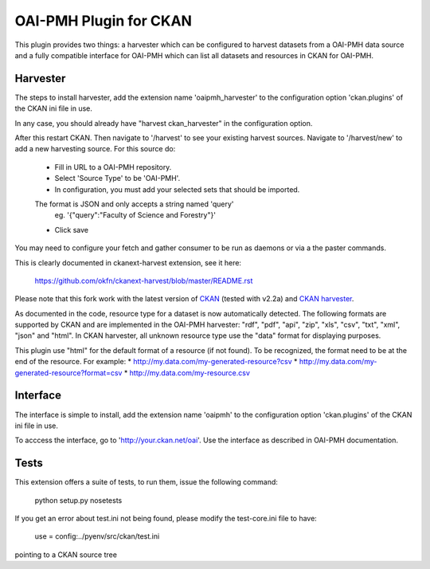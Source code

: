 OAI-PMH Plugin for CKAN
=======================
This plugin provides two things: a harvester which can be configured to harvest
datasets from a OAI-PMH data source and a fully compatible interface for OAI-PMH
which can list all datasets and resources in CKAN for OAI-PMH.

Harvester
---------

The steps to install harvester, add the extension name 'oaipmh_harvester'
to the configuration option 'ckan.plugins' of the CKAN ini file in use.

In any case, you should already have "harvest ckan_harvester" in the configuration option.

After this restart CKAN. Then navigate to '/harvest' to see your existing harvest sources.
Navigate to '/harvest/new' to add a new harvesting source.
For this source do:
  * Fill in URL to a OAI-PMH repository.
  * Select 'Source Type' to be 'OAI-PMH'.
  * In configuration, you must add your selected sets that should be imported.
  The format is JSON and only accepts a string named 'query'
    eg. '{"query":"Faculty of Science and Forestry"}'
  * Click save

You may need to configure your fetch and gather consumer to be run as daemons or
via a the paster commands.

This is clearly documented in ckanext-harvest extension, see it here:

 https://github.com/okfn/ckanext-harvest/blob/master/README.rst

Please note that this fork work with the latest version of `CKAN <https://github.com/okfn/ckan>`_ (tested with v2.2a) and `CKAN harvester <https://github.com/okfn/ckanext-harvest>`_.

As documented in the code, resource type for a dataset is now automatically detected.
The following formats are supported by CKAN and are implemented in the OAI-PMH harvester: "rdf", "pdf", "api", "zip", "xls", "csv", "txt", "xml", "json" and "html".
In CKAN harvester, all unknown resource type use the "data" format for displaying purposes.

This plugin use "html" for the default format of a resource (if not found).
To be recognized, the format need to be at the end of the resource. For example:
* `http://my.data.com/my-generated-resource?csv <http://my.data.com/my-generated-resource?csv>`_
* `http://my.data.com/my-generated-resource?format=csv <http://my.data.com/my-generated-resource?format=csv>`_
* `http://my.data.com/my-resource.csv <http://my.data.com/my-resource.csv>`_

Interface
---------

The interface is simple to install, add the extension name 'oaipmh' to the
configuration option 'ckan.plugins' of the CKAN ini file in use.

To acccess the interface, go to 'http://your.ckan.net/oai'. Use the interface as
described in OAI-PMH documentation.

Tests
-----

This extension offers a suite of tests, to run them, issue the following
command:
  python setup.py nosetests

If you get an error about test.ini not being found, please modify the test-core.ini
file to have:

  use = config:../pyenv/src/ckan/test.ini

pointing to a CKAN source tree
